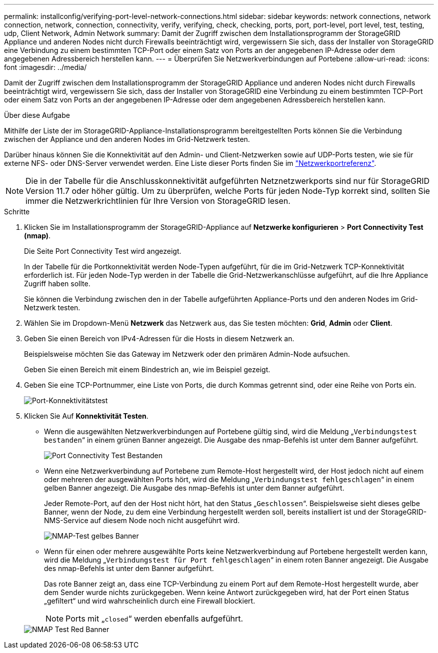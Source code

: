 ---
permalink: installconfig/verifying-port-level-network-connections.html 
sidebar: sidebar 
keywords: network connections, network connection, network, connection, connectivity, verify, verifying, check, checking, ports, port, port-level, port level, test, testing, udp, Client Network, Admin Network 
summary: Damit der Zugriff zwischen dem Installationsprogramm der StorageGRID Appliance und anderen Nodes nicht durch Firewalls beeinträchtigt wird, vergewissern Sie sich, dass der Installer von StorageGRID eine Verbindung zu einem bestimmten TCP-Port oder einem Satz von Ports an der angegebenen IP-Adresse oder dem angegebenen Adressbereich herstellen kann. 
---
= Überprüfen Sie Netzwerkverbindungen auf Portebene
:allow-uri-read: 
:icons: font
:imagesdir: ../media/


[role="lead"]
Damit der Zugriff zwischen dem Installationsprogramm der StorageGRID Appliance und anderen Nodes nicht durch Firewalls beeinträchtigt wird, vergewissern Sie sich, dass der Installer von StorageGRID eine Verbindung zu einem bestimmten TCP-Port oder einem Satz von Ports an der angegebenen IP-Adresse oder dem angegebenen Adressbereich herstellen kann.

.Über diese Aufgabe
Mithilfe der Liste der im StorageGRID-Appliance-Installationsprogramm bereitgestellten Ports können Sie die Verbindung zwischen der Appliance und den anderen Nodes im Grid-Netzwerk testen.

Darüber hinaus können Sie die Konnektivität auf den Admin- und Client-Netzwerken sowie auf UDP-Ports testen, wie sie für externe NFS- oder DNS-Server verwendet werden. Eine Liste dieser Ports finden Sie im https://docs.netapp.com/us-en/storagegrid-118/network/network-port-reference.html["Netzwerkportreferenz"^].


NOTE: Die in der Tabelle für die Anschlusskonnektivität aufgeführten Netznetzwerkports sind nur für StorageGRID Version 11.7 oder höher gültig. Um zu überprüfen, welche Ports für jeden Node-Typ korrekt sind, sollten Sie immer die Netzwerkrichtlinien für Ihre Version von StorageGRID lesen.

.Schritte
. Klicken Sie im Installationsprogramm der StorageGRID-Appliance auf *Netzwerke konfigurieren* > *Port Connectivity Test (nmap)*.
+
Die Seite Port Connectivity Test wird angezeigt.

+
In der Tabelle für die Portkonnektivität werden Node-Typen aufgeführt, für die im Grid-Netzwerk TCP-Konnektivität erforderlich ist. Für jeden Node-Typ werden in der Tabelle die Grid-Netzwerkanschlüsse aufgeführt, auf die Ihre Appliance Zugriff haben sollte.

+
Sie können die Verbindung zwischen den in der Tabelle aufgeführten Appliance-Ports und den anderen Nodes im Grid-Netzwerk testen.

. Wählen Sie im Dropdown-Menü *Netzwerk* das Netzwerk aus, das Sie testen möchten: *Grid*, *Admin* oder *Client*.
. Geben Sie einen Bereich von IPv4-Adressen für die Hosts in diesem Netzwerk an.
+
Beispielsweise möchten Sie das Gateway im Netzwerk oder den primären Admin-Node aufsuchen.

+
Geben Sie einen Bereich mit einem Bindestrich an, wie im Beispiel gezeigt.

. Geben Sie eine TCP-Portnummer, eine Liste von Ports, die durch Kommas getrennt sind, oder eine Reihe von Ports ein.
+
image::../media/port_connectivity_test_start.png[Port-Konnektivitätstest]

. Klicken Sie Auf *Konnektivität Testen*.
+
** Wenn die ausgewählten Netzwerkverbindungen auf Portebene gültig sind, wird die Meldung „`Verbindungstest bestanden`“ in einem grünen Banner angezeigt. Die Ausgabe des nmap-Befehls ist unter dem Banner aufgeführt.
+
image::../media/port_connectivity_test_passed.png[Port Connectivity Test Bestanden]

** Wenn eine Netzwerkverbindung auf Portebene zum Remote-Host hergestellt wird, der Host jedoch nicht auf einem oder mehreren der ausgewählten Ports hört, wird die Meldung „`Verbindungstest fehlgeschlagen`“ in einem gelben Banner angezeigt. Die Ausgabe des nmap-Befehls ist unter dem Banner aufgeführt.
+
Jeder Remote-Port, auf den der Host nicht hört, hat den Status „`Geschlossen`“. Beispielsweise sieht dieses gelbe Banner, wenn der Node, zu dem eine Verbindung hergestellt werden soll, bereits installiert ist und der StorageGRID-NMS-Service auf diesem Node noch nicht ausgeführt wird.

+
image::../media/nmap_test_yellow_banner.png[NMAP-Test gelbes Banner]

** Wenn für einen oder mehrere ausgewählte Ports keine Netzwerkverbindung auf Portebene hergestellt werden kann, wird die Meldung „`Verbindungstest für Port fehlgeschlagen`“ in einem roten Banner angezeigt. Die Ausgabe des nmap-Befehls ist unter dem Banner aufgeführt.
+
Das rote Banner zeigt an, dass eine TCP-Verbindung zu einem Port auf dem Remote-Host hergestellt wurde, aber dem Sender wurde nichts zurückgegeben. Wenn keine Antwort zurückgegeben wird, hat der Port einen Status „gefiltert“ und wird wahrscheinlich durch eine Firewall blockiert.

+

NOTE: Ports mit „`closed`“ werden ebenfalls aufgeführt.

+
image::../media/nmap_test_red_banner.png[NMAP Test Red Banner]




